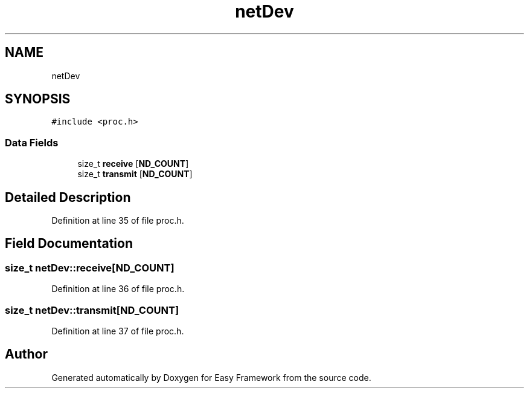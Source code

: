 .TH "netDev" 3 "Thu Apr 23 2020" "Version 0.4.5" "Easy Framework" \" -*- nroff -*-
.ad l
.nh
.SH NAME
netDev
.SH SYNOPSIS
.br
.PP
.PP
\fC#include <proc\&.h>\fP
.SS "Data Fields"

.in +1c
.ti -1c
.RI "size_t \fBreceive\fP [\fBND_COUNT\fP]"
.br
.ti -1c
.RI "size_t \fBtransmit\fP [\fBND_COUNT\fP]"
.br
.in -1c
.SH "Detailed Description"
.PP 
Definition at line 35 of file proc\&.h\&.
.SH "Field Documentation"
.PP 
.SS "size_t netDev::receive[\fBND_COUNT\fP]"

.PP
Definition at line 36 of file proc\&.h\&.
.SS "size_t netDev::transmit[\fBND_COUNT\fP]"

.PP
Definition at line 37 of file proc\&.h\&.

.SH "Author"
.PP 
Generated automatically by Doxygen for Easy Framework from the source code\&.
